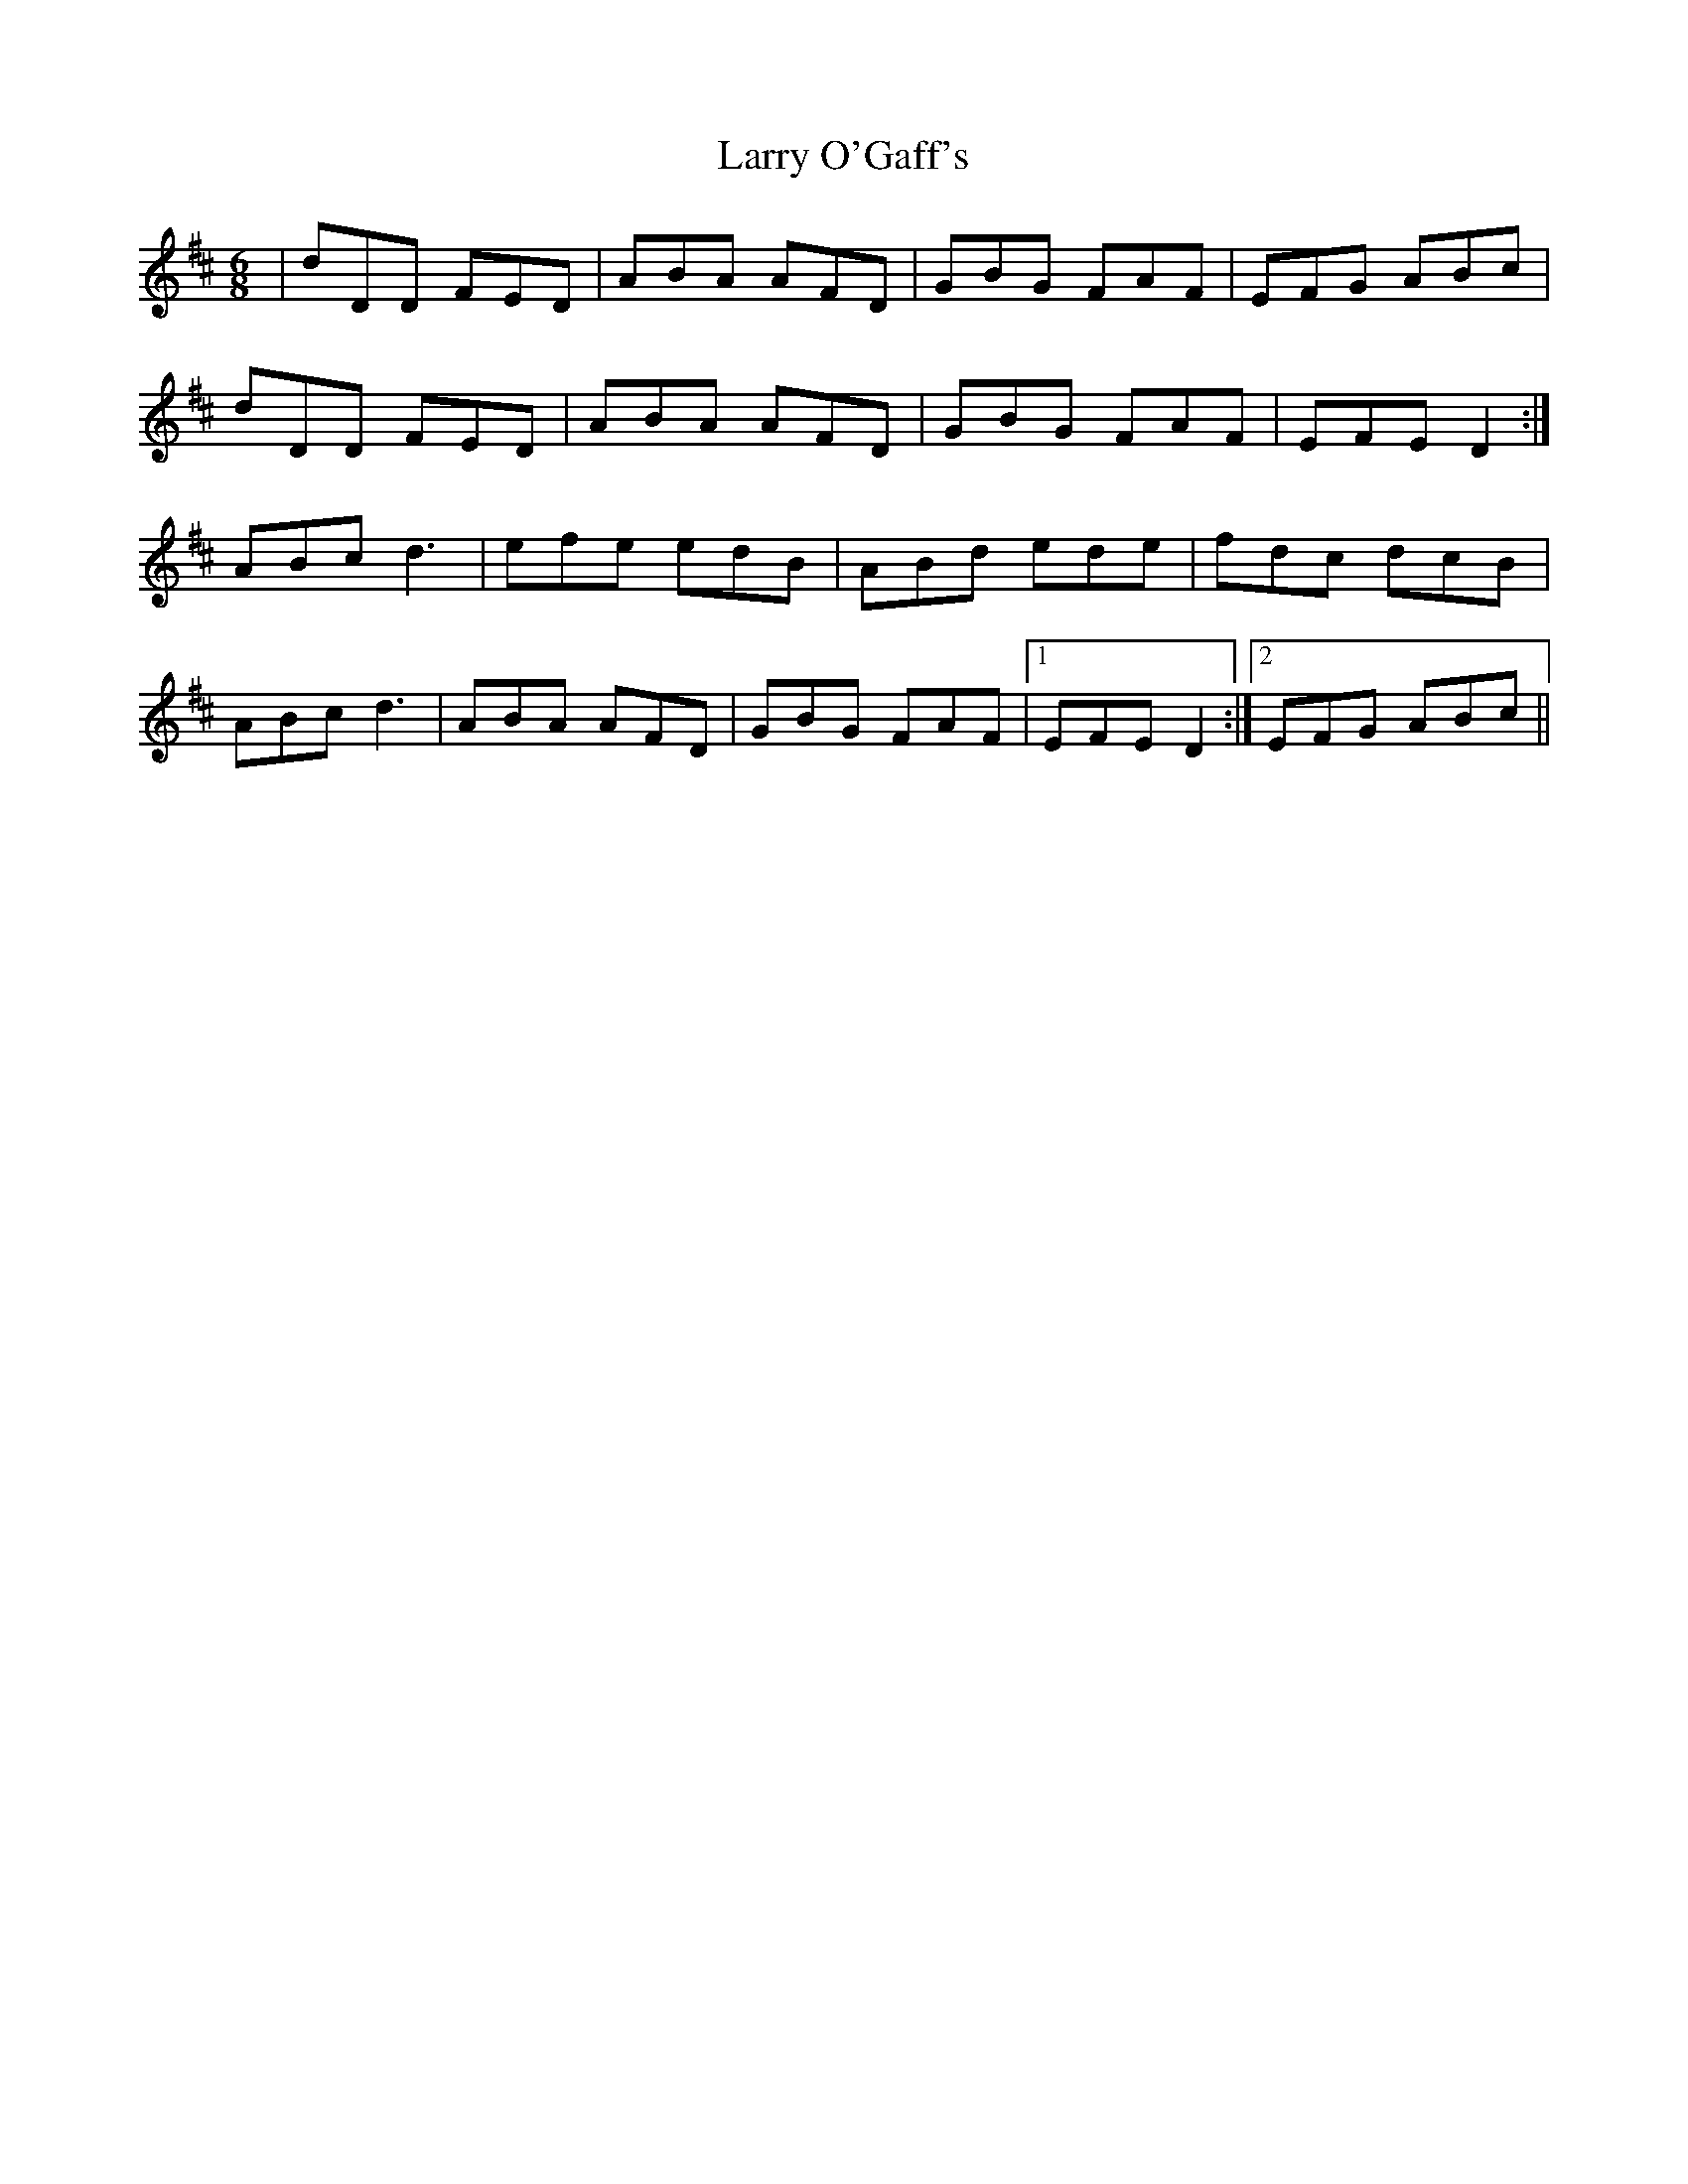 X: 22926
T: Larry O'Gaff's
R: jig
M: 6/8
K: Dmajor
|dDD FED|ABA AFD|GBG FAF|EFG ABc|
dDD FED|ABA AFD|GBG FAF|EFE D2:|
ABc d3|efe edB|ABd ede|fdc dcB|
ABc d3|ABA AFD|GBG FAF|1 EFE D2:|2 EFG ABc||

